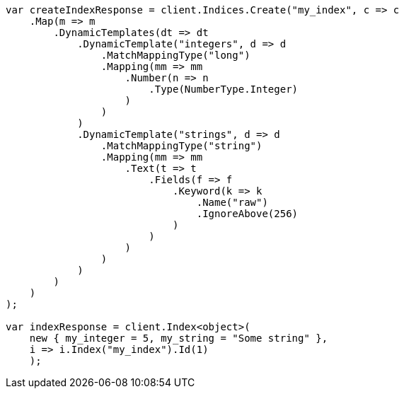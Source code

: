 ////
IMPORTANT NOTE
==============
This file is generated from method Line71 in https://github.com/elastic/elasticsearch-net/tree/master/src/Examples/Examples/Mapping/Dynamic/TemplatesPage.cs#L9-L82.
If you wish to submit a PR to change this example, please change the source method above
and run dotnet run -- asciidoc in the ExamplesGenerator project directory.
////
[source, csharp]
----
var createIndexResponse = client.Indices.Create("my_index", c => c
    .Map(m => m
        .DynamicTemplates(dt => dt
            .DynamicTemplate("integers", d => d
                .MatchMappingType("long")
                .Mapping(mm => mm
                    .Number(n => n
                        .Type(NumberType.Integer)
                    )
                )
            )
            .DynamicTemplate("strings", d => d
                .MatchMappingType("string")
                .Mapping(mm => mm
                    .Text(t => t
                        .Fields(f => f
                            .Keyword(k => k
                                .Name("raw")
                                .IgnoreAbove(256)
                            )
                        )
                    )
                )
            )
        )
    )
);

var indexResponse = client.Index<object>(
    new { my_integer = 5, my_string = "Some string" },
    i => i.Index("my_index").Id(1)
    );
----
